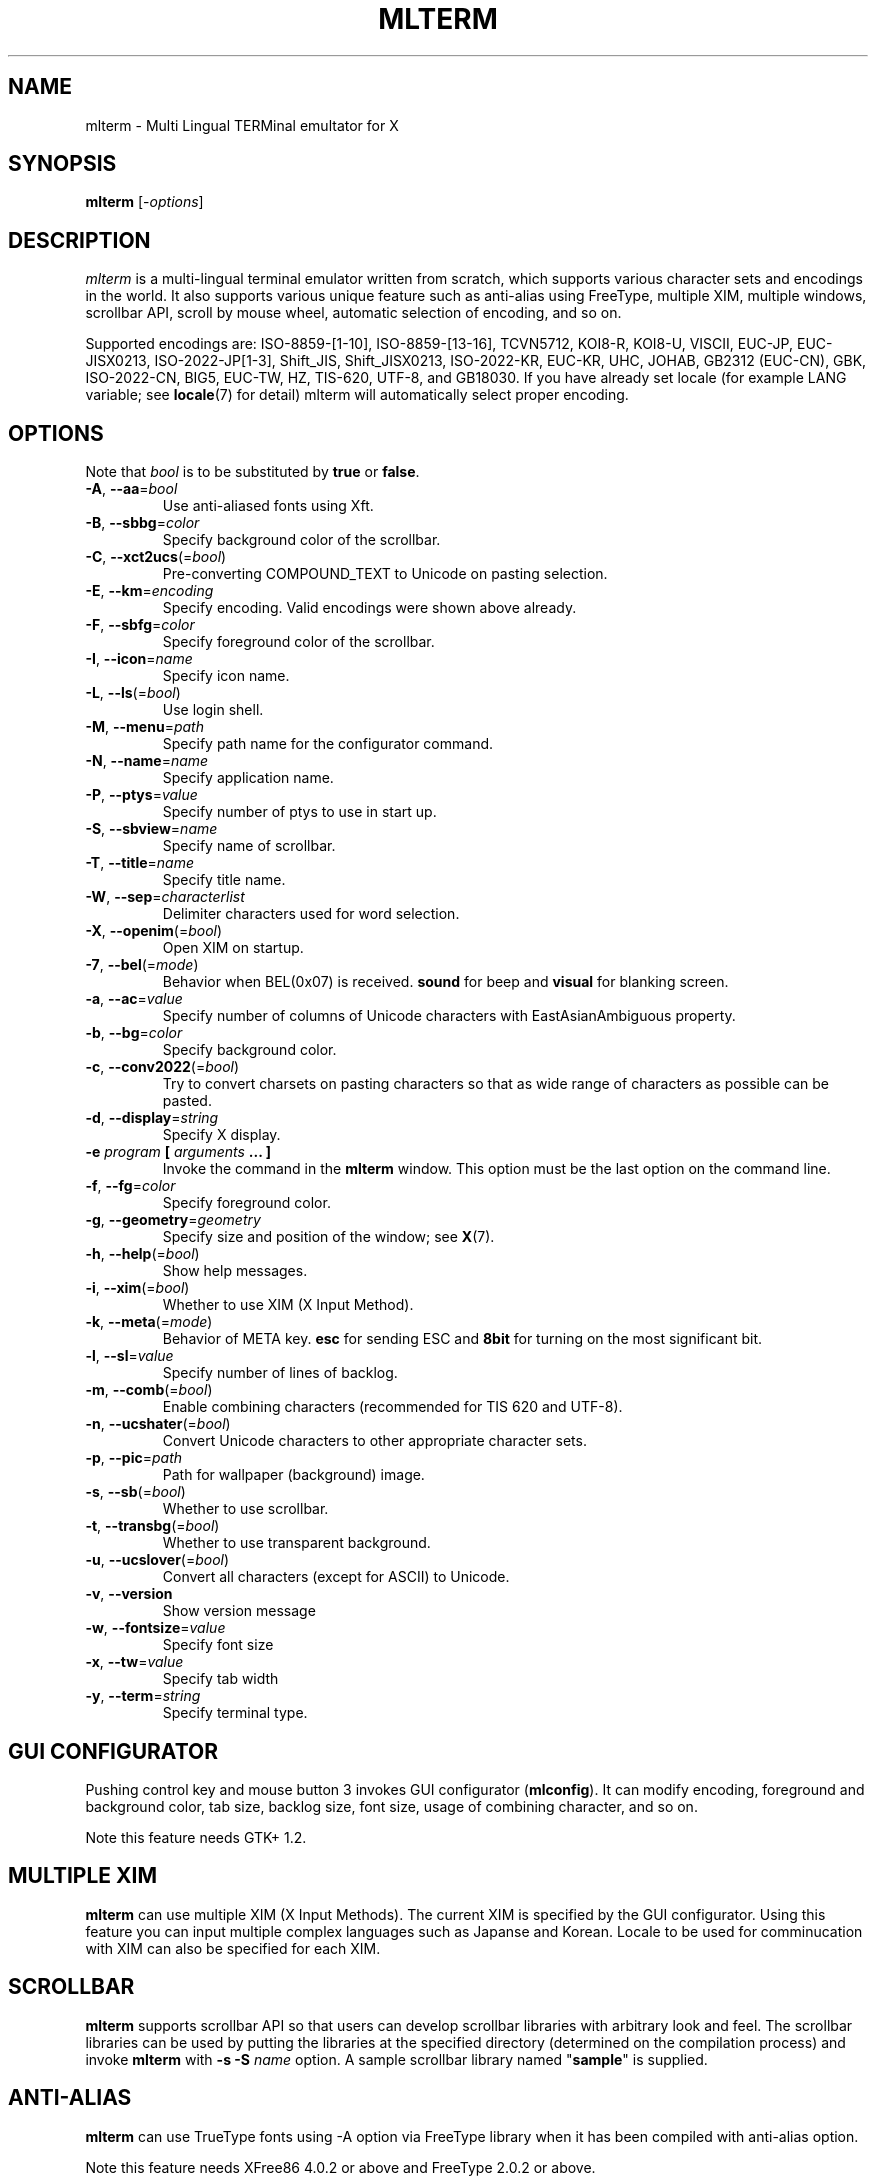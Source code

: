 .\" mlterm.1   -*- nroff -*-
.TH MLTERM 1 "2001-11-28"
.SH NAME
mlterm \- Multi Lingual TERMinal emultator for X
.SH SYNOPSIS
.B mlterm
.RB [-\fIoptions\fP]
.\" ********************************************************************
.SH DESCRIPTION
\fImlterm\fP is a multi-lingual terminal emulator written from
scratch, which supports various character sets and encodings
in the world.  It also supports various unique feature such as
anti-alias using FreeType, multiple XIM, multiple windows,
scrollbar API, scroll by mouse wheel, automatic selection of
encoding, and so on.
.PP
Supported encodings are:
ISO-8859-[1-10], ISO-8859-[13-16], TCVN5712, KOI8-R, KOI8-U, VISCII,
EUC-JP, EUC-JISX0213, ISO-2022-JP[1-3], Shift_JIS, Shift_JISX0213,
ISO-2022-KR, EUC-KR, UHC, JOHAB, GB2312 (EUC-CN), GBK, ISO-2022-CN, BIG5,
EUC-TW, HZ, TIS-620, UTF-8, and GB18030.
If you have already set locale (for example LANG variable;
see \fBlocale\fR(7) for detail) mlterm will automatically select
proper encoding.
.PP
.\" ********************************************************************
.SH OPTIONS
Note that \fIbool\fR is to be substituted by \fBtrue\fR or \fBfalse\fR.
.TP
\fB\-A\fR, \fB\-\-aa\fR=\fIbool\fR
Use anti-aliased fonts using Xft.
.TP
\fB\-B\fR, \fB\-\-sbbg\fR=\fIcolor\fR
Specify background color of the scrollbar.
.TP
\fB\-C\fR, \fB\-\-xct2ucs\fR(=\fIbool\fR)
Pre-converting COMPOUND_TEXT to Unicode on pasting selection.
.TP
\fB\-E\fR, \fB\-\-km\fR=\fIencoding\fR
Specify encoding.
Valid encodings were shown above already.
.TP
\fB\-F\fR, \fB\-\-sbfg\fR=\fIcolor\fR
Specify foreground color of the scrollbar.
.TP
\fB\-I\fR, \fB\-\-icon\fR=\fIname\fR
Specify icon name.
.TP
\fB\-L\fR, \fB\-\-ls\fR(=\fIbool\fR)
Use login shell.
.TP
\fB\-M\fR, \fB\-\-menu\fR=\fIpath\fR
Specify path name for the configurator command.
.TP
\fB\-N\fR, \fB\-\-name\fR=\fIname\fR
Specify application name.
.TP
\fB\-P\fR, \fB\-\-ptys\fR=\fIvalue\fR
Specify number of ptys to use in start up.
.TP
\fB\-S\fR, \fB\-\-sbview\fR=\fIname\fR
Specify name of scrollbar.
.TP
\fB\-T\fR, \fB\-\-title\fR=\fIname\fR
Specify title name.
.TP
\fB\-W\fR, \fB\-\-sep\fR=\fIcharacterlist\fR
Delimiter characters used for word selection.
.TP
\fB\-X\fR, \fB\-\-openim\fR(=\fIbool\fR)
Open XIM on startup.
.TP
\fB\-7\fR, \fB\-\-bel\fR(=\fImode\fR)
Behavior when BEL(0x07) is received. \fBsound\fR for beep
and \fBvisual\fR for blanking screen.
.TP
\fB\-a\fR, \fB\-\-ac\fR=\fIvalue\fR
Specify number of columns of Unicode characters with
EastAsianAmbiguous property.
.TP
\fB\-b\fR, \fB\-\-bg\fR=\fIcolor\fR
Specify background color.
.TP
\fB\-c\fR, \fB\-\-conv2022\fR(=\fIbool\fR)
Try to convert charsets on pasting characters so that
as wide range of characters as possible can be pasted.
.TP
\fB\-d\fR, \fB\-\-display\fR=\fIstring\fR
Specify X display.
.TP
\fB\-e\fR \fIprogram\fR \fB[\fR \fIarguments\fR \fB... ]\fR
Invoke the command in the \fBmlterm\fR window.  This option
must be the last option on the command line.
.TP
\fB\-f\fR, \fB\-\-fg\fR=\fIcolor\fR
Specify foreground color.
.TP
\fB\-g\fR, \fB\-\-geometry\fR=\fIgeometry\fR
Specify size and position of the window; see \fBX\fR(7).
.TP
\fB\-h\fR, \fB\-\-help\fR(=\fIbool\fR)
Show help messages.
.TP
\fB\-i\fR, \fB\-\-xim\fR(=\fIbool\fR)
Whether to use XIM (X Input Method).
.TP
\fB\-k\fR, \fB\-\-meta\fR(=\fImode\fR)
Behavior of META key.  \fBesc\fR for sending ESC
and \fB8bit\fR for turning on the most significant bit.
.TP
\fB\-l\fR, \fB\-\-sl\fR=\fIvalue\fR
Specify number of lines of backlog.
.TP
\fB\-m\fR, \fB\-\-comb\fR(=\fIbool\fR)
Enable combining characters (recommended for TIS 620 and UTF-8).
.TP
\fB\-n\fR, \fB\-\-ucshater\fR(=\fIbool\fR)
Convert Unicode characters to other appropriate character sets.
.TP
\fB\-p\fR, \fB\-\-pic\fR=\fIpath\fR
Path for wallpaper (background) image.
.TP
\fB\-s\fR, \fB\-\-sb\fR(=\fIbool\fR)
Whether to use scrollbar.
.TP
\fB\-t\fR, \fB\-\-transbg\fR(=\fIbool\fR)
Whether to use transparent background.
.TP
\fB\-u\fR, \fB\-\-ucslover\fR(=\fIbool\fR)
Convert all characters (except for ASCII) to Unicode.
.TP
\fB\-v\fR, \fB\-\-version
Show version message
.TP
\fB\-w\fR, \fB\-\-fontsize\fR=\fIvalue\fR
Specify font size
.TP
\fB\-x\fR, \fB\-\-tw\fR=\fIvalue\fR
Specify tab width
.TP
\fB\-y\fR, \fB\-\-term\fR=\fIstring\fR
Specify terminal type.
.\" ********************************************************************
.SH GUI CONFIGURATOR
Pushing control key and mouse button 3 invokes GUI configurator
(\fBmlconfig\fR).  It can modify encoding, foreground and background
color, tab size, backlog size, font size, usage of combining character,
and so on.
.PP
Note this feature needs GTK+ 1.2.
.\" ********************************************************************
.SH MULTIPLE XIM
\fBmlterm\fR can use multiple XIM (X Input Methods).  The current
XIM is specified by the GUI configurator.  Using this feature you
can input multiple complex languages such as Japanse and Korean.
Locale to be used for comminucation with XIM can also be specified
for each XIM.
.\" ********************************************************************
.SH SCROLLBAR
\fBmlterm\fR supports scrollbar API so that users can develop
scrollbar libraries with arbitrary look and feel.
The scrollbar libraries can be used by putting the libraries at
the specified directory (determined on the compilation process)
and invoke \fBmlterm\fR with \fB\-s \-S \fIname\fR option.
A sample scrollbar library named "\fBsample\fR" is supplied.
.\" ********************************************************************
.SH ANTI\-ALIAS
\fBmlterm\fR can use TrueType fonts using \-A option via FreeType
library when it has been compiled with anti\-alias option.
.PP
Note this feature needs XFree86 4.0.2 or above and FreeType 2.0.2
or above.
.\" ********************************************************************
.SH WALLPAPER
\fBmlterm\fR can use background image (as known as wallpaper),
by using \fB\-p\fR option.
.PP
Note this feature needs imlib.
.\" ********************************************************************
.SH MULITPLE PTY
This is one of most unique features of \fBmlterm\fR.
The number of windows can be specified using \-P option.
Typing control + F1 opens another window which shares the same process.
The maximum number of windows is five.
.\" ********************************************************************
.SH BACKSCROLL MODE
\fBmlterm\fR enters into backscroll mode by typing
Shift + up or Shift + PageUp key.  In the mode,
you can use the following keys
.TP
\fBj\fR or \fBDown\fR
Scroll down one line.
.TP
\fBk\fR or \fBUp\fR
Scroll up one line.
.TP
\fBd\fR or \fBPageDown\fR
Scroll down one page.
.TP
\fBu\fR or \fBPageUp\fR
Scroll up one page.
.TP
\fBShift\fR + \fBspace\fR
Initialize XIM.
.TP
\fBShift\fR + \fBInsert\fR
Insert selection.
.TP
\fBControl\fR + \fBF1\fR
Open a new pty window.
.TP
other keys
Exit from the backscroll mode.
.\" ********************************************************************
.SH CONFIGURATION
\fBmlterm\fR loads configuration files of "\fBmain\fR", "\fBfont\fR",
"\fBaafont\fR", "\fBcolor\fR", "\fBkey\fR", "\fBtermcap\fR", and
"\fBxim\fR" on start up.
Configuration files for one user are to be located in
"\fB~/.mlterm/\fR" directory, while location for configuration
files for all users depends on the compilation option.
Possible locations are "\fB/etc/\fR", "\fB/etc/X11/\fR", 
"\fB/usr/X11R6/lib/X11/mlterm/\fR", and so on.
.PP
The names and the roles of configuration files are:
.TP
\fBmain\fR
Main configuration items which can be overrided by command line options.
.TP
\fBfont\fR
Configurations for ordinary X fonts.
.TP
\fBaafont\fR
Configurations for anti-alias Xft fonts.
.TP
\fBcolor\fR
Designate concrete RGB values for color names.
.TP
\fBkey\fR
Key definitions for special features of \fBmlterm\fR.
.TP
\fBtermcap\fR
Define string sequences to be inputed by pressing control keys.
.TP
\fBxim\fR
Define preset locales for X Input Methods which are shown
in the GUI configurator.  Of course you can input XIM names
and locales for the GUI configurator which are not listed
in this configuration file.
.PP
The contents of these configuration files consist of lines
of "\fIkey\fR=\fIvalue\fR" format.  Lines beginning with "\fB#\fR"
are ignored.
.PP
Note that the configuration files are changed since
version 1.9.44.
.\" ******************************************************
.SS Main Configuration File
The main configuration file "\fBmain\fR" has the following keys.
.TP
\fBtabsize=\fIvalue\fR
Specify tab width (default 8).
.TP
\fBlogsize=\fIvalue\fR
Specify number of lines of backlog  (default 128).
.TP
\fBuse_login_shell=\fIbool\fR
Whether to use login shell or not (default \fIfalse\fR).
.TP
\fBapp_name=\fIname\fR
Application name (default \fImlterm\fR).
.TP
\fBtitle=\fIname\fR
Title name (default \fImlterm\fR).
.TP
\fBicon_name=\fIname\fR
Icon name (default \fImlterm\fR).
.TP
\fBtermtype=\fIstring\fR
Terminal type (\fIxterm\fR or \fIkterm\fR, default \fIxterm\fR).
.TP
\fBptys=\fIvalue\fR
Number of pty windows to be opened on start up (default 1).
.TP
\fBword_separators=\fIcharacterlist\fR
Delimiter characters used for word selection (default "\fI ,.:;/@\fR")
.TP
\fBmod_meta_mode=\fImode\fR
Behavior of META key.  \fBesc\fR for sending ESC
and \fB8bit\fR for turning on the most significant bit.
.TP
\fBbel_mode=\fImode\fR
Behavior when BEL(0x07) is received. \fBsound\fR for beep
and \fBvisual\fR for blanking screen.
.TP
\fBscrollbar_view_name=\fIname\fR
Name of scrollbar library to be used.
"\fIsimple\fR" means built-in simple scrollbar
(default \fIsimple\fR).
.TP
\fBconf_menu_path=\fIpath\fR
Path for \fBmlconfig\fR GUI configurator
(default depends on compilation or \fI/usr/local/libexec/mlconfig\fR).
.TP
\fBuse_xim=\fIbool\fR
Use XIM (X Input Method) (default \fItrue\fR).
.TP
\fBxim_open_in_startup=\fIbool\fR
Open XIM on startup (default \fItrue\fR).
.TP
\fBuse_scrollbar=\fIbool\fR
Use scrollbar (default \fIfalse\fR).
.TP
\fBuse_combining=\fIbool\fR
Enable combining characters (default \fIfalse\fR).
.TP
\fBuse_transbg=\fIbool\fR
Use transparent background (default \fIfalse\fR).
.TP
\fBunicode_to_other_cs=\fIbool\fR
Convert Unicode characters to other appropriate character sets
(default \fIfalse\fR).
.TP
\fBall_cs_to_unicode=\fIbool\fR
Convert all characters (except for ASCII) to Unicode
(default \fIfalse\fR).
.TP
\fBconv_to_generic_iso2022=\fIbool\fR
Try to convert charsets on pasting characters so that
as wide range of characters as possible can be pasted
(default \fIfalse\fR).
.TP
\fBpre_conv_xct_to_ucs=\fIbool\fR
Convert pasted COMPOUND_TEXT to Unicode and then to the
current encoding (default \fIfalse\fR).
.TP
\fBcol_size_of_width_a=\fIvalue\fR
Number of columns of Unicode characters with
EastAsianAmbiguous property (default 1).
.TP
\fBfg_color=\fIcolor\fR
Foreground color (default \fIblack\fR).
Valid value for \fIcolor\fR are
\fIwhite\fR,
\fIblack\fR,
\fIred\fR,
\fIgreen\fR,
\fIyellow\fR,
\fIblue\fR,
\fImagenta\fR,
\fIcyan\fR,
\fIgray\fR,
\fIlightgray\fR,
\fIpink\fR,
\fIbrown\fR,
\fIpriv_fg\fR, and
\fIpriv_bg\fR.
.TP
\fBbg_color=\fIcolor\fR
Background color (default \fIwhite\fR).
.TP
\fBsb_fg_color=\fIcolor\fR
Foreground color for scrollbar (default same as \fBfg_color\fR).
.TP
\fBsb_bg_color=\fIcolor\fR
Background color for scrollbar (default same as \fBbg_color\fR).
.TP
\fBwall_picture=\fIpath\fR
Path for wallpaper image (default none).
.TP
\fBfontsize=\fIvalue\fR
Font size in pixel (default 16).
.TP
\fBfont_size_range=\fIrange\fR
Range of size of usable fonts.  The format is "\fIminsize\fR-\fImaxsize\fR",
where \fIminsize\fR and \fImaxsize\fR are font sizes in pixel
(default 10-24).
.TP
\fBENCODING=\fIencoding\fR
Specify encoding.  Valid names of encodings were
shown at the top of this manpage.
"\fIAUTO\fR" means that encoding is determined properly
by using locale information (default \fIAUTO\fR).
.\" ******************************************************
.SS Font Configuration File
The font configuration files "\fBfont\fR" and "\fBaafont\fR"
have the following keys.
.PP
.nf
\fBDEC_SPECIAL=\fIfonts\fR
\fBISO8859_\fIn\fB=\fIfonts\fR
\fBTIS620=\fIfonts\fR
\fBVISCII=\fIfonts\fR
\fBKOI8_R=\fIfonts\fR
\fBKOI8_U=\fIfonts\fR
\fBTCVN5712=\fIfonts\fR
\fBJISX0201_ROMAN=\fIfonts\fR
\fBJISX0201_KANA=\fIfonts\fR
\fBJISX0208_1978=\fIfonts\fR
\fBJISX0208_1983=\fIfonts\fR
\fBJISX0208_1990=\fIfonts\fR
\fBJISX0213_2000_1=\fIfonts\fR
\fBJISX0213_2000_2=\fIfonts\fR
\fBKSX1001_1997=\fIfonts\fR
\fBUHC=\fIfonts\fR(not used)
\fBJOHAB=\fIfonts\fR(not used)
\fBGB2312_80=\fIfonts\fR
\fBGBK=\fIfonts\fR
\fBBIG5=\fIfonts\fR
\fBCNS11643_1992_\fIn\fB=\fIfonts\fR
\fBISO10646_UCS2_1=\fIfonts\fR
\fBISO10646_UCS2_1_BIWIDTH=\fIfonts\fR
.fi
.RS
Specify fonts for corresponding charsets.  The format is
different between "\fBfont\fR" and "\fBaafont\fR" files.
.PP
In "\fBfont\fR" file, "\fIfont\fR" is specified in
"\fISIZE\fR,\fINAME\fR;\fISIZE\fR,\fINAME\fR;\fI...\fR"
format where "\fISIZE\fR" is font size in pixel
and "\fINAME\fR" is XLFD or alias names of X fonts.
.PP
In "\fBaafont\fR" file, "\fIfont\fR" is specified in
"\fIFAMILY\fR-\fIENCODING\fR;\fISIZE\fR,\fIFAMILY\fR-\fIENCODING\fR;\fI...\fR"
format.  The first pair of \fIFAMILY\fR and \fIENCODING\fR specifies
the default font and the others with \fISIZE\fR are for specific sizes.
.RE
.TP
\fIencoding\fB_BOLD=\fIfonts\fR
Specify boldface fonts.
.\" ******************************************************
.SS Color Configuration File
The color configuration file "\fBcolor\fR" has the following key.
.TP
\fBcolor_rgb=\fIcolor\fR , \fIRGB\fR
Assign a concrete color for the name \fIcolor\fR, where
\fIRGB\fR is \fIRED\fR\-\fIGREEN\fR\-\fIBLUE\fR, where
\fIRED\fR,
\fIGREEN\fR, and
\fIBLUE\fR are hexadigimal value from 0 to ffff.
.\" ******************************************************
.SS XIM Configuration File
The X Input Methods configuration file "\fBxim\fR" has the following
format
.PP
\fIXIM\fR=\fIlocale\fR
.PP
where \fIXIM\fR is XIM name and \fIlocale\fR is locale name used
for communication with the XIM server.  For example,
.nf
kinput2=ja_JP.eucJP
Ami=ko_KR.eucKR
xcin-zh_CN.GB2312=zh_CN.GB2312
.fi
These settings are used for choices of XIM in the GUI configurator.
You can use XIMs which are not listed in this configuration file.
.\" ******************************************************
.SS Feature Key Configuration File
The feature key configuration file "\fBkey\fR" has the following keys.
.TP
\fBXIM_OPEN=\fIkey\fR
Specify key to open XIM.  This is not used
if \fBxim_open_in_startup\fR is enabled
(default \fIShift+space\fR).
.TP
\fBXIM_CLOSE=\fIkey\fR
Specify key to close XIM (default \fIUNUSED\fR).
.TP
\fBNEW_PTY=\fIkey\fR
Specify key to open new pty (default \fICtrl+F1\fR).
.TP
\fBPAGE_UP=\fIkey\fR
Specify key to start backscroll mode and scroll up one page
(default \fIShift+prior\fR).
.TP
\fBSCROLL_UP=\fIkey\fR
Specify key to start backscroll mode and scroll up one line
(default \fIShift+up\fR).
.TP
\fBINSERT_SELECTION=\fIkey\fR
Specify key to insert selection (default \fIShift+Insert\fR).
.PP
The format for \fIkey\fR is "\fI(MASK+)KEY\fR",
where \fIMASK\fR is one of \fBControl\fR, \fBShift\fR, and
\fBMod\fR.
.\" ******************************************************
.SS Control Key Configuration File
The feature key configuration file "\fBtermcap\fR" has the following keys.
.TP
\fBkD=\fIsequence\fR
Specify sequence to be outputed when Delete key is pushed
(default \fI^?\fR).
.TP
\fBkb=\fIsequence\fR
Specify sequence to be outputed when BackSpace key is pushed
(default \fI^H\fR).
.PP
The following special characters can be used to specify \fIsequence\fR.
.TP
\fB\\E\fR
ESC code (0x1b).
.TP
\fB^?\fR
DEL code (0x7f).
.TP
\fB^A\fR, \fB^B\fR,...
Corrsponding control code (0x01 \- 0x1a).
.\" ********************************************************************
.SH SEE ALSO
Manual pages of
\fBlocale\fR(7),
\fBcharsets\fR(7), and
\fBUTF-8\fR(7).
.PP
\fBREADME.sb\fR for development of scrollbar library.
.SH FILES
.TP
"\fImain\fR", "\fIfont\fR", "\fIaafont\fR", "\fIcolor\fR", "\fIkey\fR", "\fItermcap\fR", and "\fIxim\fR"
Configuration files.
.TP
"\fImlconfig\fR"
GUI configurator.
.SH AUTHOR
Araki Ken <j00v0113@ip.media.kyoto-u.ac.jp>
